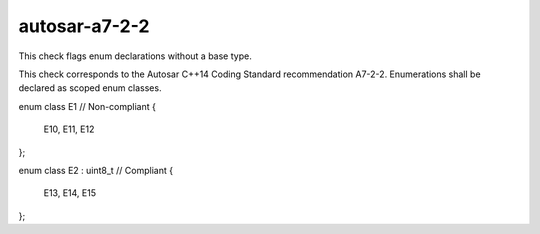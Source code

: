 .. title:: clang-tidy - autosar-a7-2-2

autosar-a7-2-2
==============

This check flags enum declarations without a base type.

This check corresponds to the Autosar C++14 Coding Standard recommendation
A7-2-2. Enumerations shall be declared as scoped enum classes.

.. code-block:: c++

enum class E1 // Non-compliant
{
  E10, 
  E11, 
  E12
};

enum class E2 : uint8_t // Compliant
{
  E13, 
  E14, 
  E15
};
